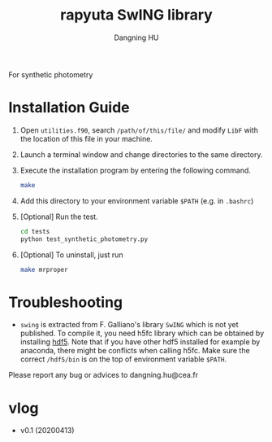 #+TITLE: rapyuta SwING library
#+AUTHOR: Dangning HU

For synthetic photometry

* Installation Guide
1. Open ~utilities.f90~, search ~/path/of/this/file/~ and modify ~LibF~ with the location of this file in your machine.
2. Launch a terminal window and change directories to the same directory.
3. Execute the installation program by entering the following command. 
   #+BEGIN_SRC bash
   make
   #+END_SRC
4. Add this directory to your environment variable ~$PATH~ (e.g. in ~.bashrc~)
5. [Optional] Run the test.
   #+BEGIN_SRC bash
   cd tests
   python test_synthetic_photometry.py
   #+END_SRC
6. [Optional] To uninstall, just run 
   #+BEGIN_SRC bash
   make mrproper
   #+END_SRC
* Troubleshooting
- ~swing~ is extracted from F. Galliano's library ~SwING~ which is not yet published. To compile it, you need h5fc library which can be obtained by installing [[https://www.hdfgroup.org/downloads/hdf5/source-code/][hdf5]]. Note that if you have other hdf5 installed for example by anaconda, there might be conflicts when calling h5fc. Make sure the correct ~/hdf5/bin~ is on the top of environment variable ~$PATH~.

Please report any bug or advices to dangning.hu@cea.fr
* vlog
- v0.1 (20200413)
